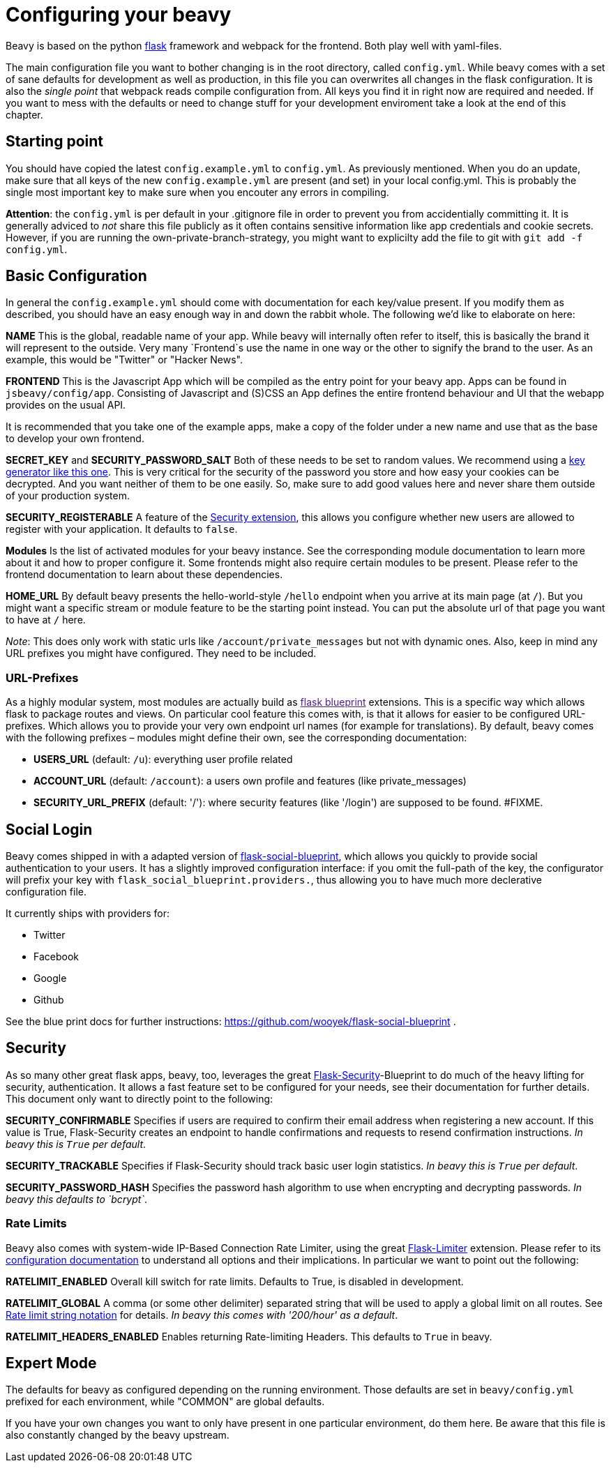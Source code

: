 = Configuring your beavy

Beavy is based on the python link:http://flask.pocoo.org/[flask] framework and webpack for the frontend. Both play well with yaml-files.

The main configuration file you want to bother changing is in the root directory, called `config.yml`. While beavy comes with a set of sane defaults for development as well as production, in this file you can overwrites all changes in the flask configuration. It is also the _single point_ that webpack reads compile configuration from. All keys you find it in right now are required and needed. If you want to mess with the defaults or need to change stuff for your development enviroment take a look at the end of this chapter.

== Starting point

You should have copied the latest `config.example.yml` to `config.yml`. As previously mentioned. When you do an update, make sure that all keys of the new `config.example.yml` are present (and set) in your local config.yml. This is probably the single most important key to make sure when you encouter any errors in compiling.

**Attention**: the `config.yml` is per default in your .gitignore file in order to prevent you from accidentially committing it. It is generally adviced to _not_ share this file publicly as it often contains sensitive information like app credentials and cookie secrets. However, if you are running the own-private-branch-strategy, you might want to explicilty add the file to git with `git add -f config.yml`.

== Basic Configuration

In general the `config.example.yml` should come with documentation for each key/value present. If you modify them as described, you should have an easy enough way in and down the rabbit whole. The following we'd like to elaborate on here:

**NAME**
This is the global, readable name of your app. While beavy will internally often refer to itself, this is basically the brand it will represent to the outside. Very many `Frontend`s use the name in one way or the other to signify the brand to the user. As an example, this would be "Twitter" or "Hacker News".

**FRONTEND**
This is the Javascript App which will be compiled as the entry point for your beavy app. Apps can be found in `jsbeavy/config/app`. Consisting of Javascript and (S)CSS an App defines the entire frontend behaviour and UI that the webapp provides on the usual API.

It is recommended that you take one of the example apps, make a copy of the folder under a new name and use that as the base to develop your own frontend.

**SECRET_KEY** and **SECURITY_PASSWORD_SALT**
Both of these needs to be set to random values. We recommend using a link:http://www.miniwebtool.com/django-secret-key-generator/[key generator like this one]. This is very critical for the security of the password you store and how easy your cookies can be decrypted. And you want neither of them to be one easily. So, make sure to add good values here and never share them outside of your production system.

**SECURITY_REGISTERABLE**
A feature of the link:#Security[Security extension], this allows you configure whether new users are allowed to register with your application. It defaults to `false`.

**Modules**
Is the list of activated modules for your beavy instance. See the corresponding module documentation to learn more about it and how to proper configure it. Some frontends might also require certain modules to be present. Please refer to the frontend documentation to learn about these dependencies.


**HOME_URL**
By default beavy presents the hello-world-style `/hello` endpoint when you arrive at its main page (at `/`). But you might want a specific stream or module feature to be the starting point instead. You can put the absolute url of that page you want to have at `/` here.

_Note_: This does only work with static urls like `/account/private_messages` but not with dynamic ones. Also, keep in mind any URL prefixes you might have configured. They need to be included.


=== URL-Prefixes

As a highly modular system, most modules are actually build as link:[flask blueprint] extensions. This is a specific way which allows flask to package routes and views. On particular cool feature this comes with, is that it allows for easier to be configured URL-prefixes. Which allows you to provide your very own endpoint url names (for example for translations). By default, beavy comes with the following prefixes – modules might define their own, see the corresponding documentation:


 - **USERS_URL** (default: `/u`): everything user profile related
 - **ACCOUNT_URL** (default: `/account`): a users own profile and features (like private_messages)
 - **SECURITY_URL_PREFIX** (default: '/'): where security features (like '/login') are supposed to be found. #FIXME.


== Social Login

Beavy comes shipped in with a adapted version of link:https://github.com/wooyek/flask-social-blueprint[flask-social-blueprint], which allows you quickly to provide social authentication to your users. It has a slightly improved configuration interface: if you omit the full-path of the key, the configurator will prefix your key with `flask_social_blueprint.providers.`, thus allowing you to have much more declerative configuration file.

It currently ships with providers for:

 - Twitter
 - Facebook
 - Google
 - Github

See the blue print docs for further instructions: https://github.com/wooyek/flask-social-blueprint .


== Security

As so many other great flask apps, beavy, too, leverages the great link:https://pythonhosted.org/Flask-Security/[Flask-Security]-Blueprint to do much of the heavy lifting for security, authentication. It allows a fast feature set to be configured for your needs, see their documentation for further details. This document only want to directly point to the following:

**SECURITY_CONFIRMABLE**
Specifies if users are required to confirm their email address when registering a new account. If this value is True, Flask-Security creates an endpoint to handle confirmations and requests to resend confirmation instructions. _In beavy this is `True` per default_.

**SECURITY_TRACKABLE**
Specifies if Flask-Security should track basic user login statistics. _In beavy this is `True` per default_.

**SECURITY_PASSWORD_HASH**
Specifies the password hash algorithm to use when encrypting and decrypting passwords. _In beavy this defaults to `bcrypt`_.

=== Rate Limits

Beavy also comes with system-wide IP-Based Connection Rate Limiter, using the great link:https://pypi.python.org/pypi/Flask-Limiter[Flask-Limiter] extension. Please refer to its link:https://flask-limiter.readthedocs.org/en/stable/#configuration[configuration documentation] to understand all options and their implications. In particular we want to point out the following:

**RATELIMIT_ENABLED**
Overall kill switch for rate limits. Defaults to True, is disabled in development.

**RATELIMIT_GLOBAL**
A comma (or some other delimiter) separated string that will be used to apply a global limit on all routes. See link:https://flask-limiter.readthedocs.org/en/stable/#ratelimit-string[Rate limit string notation] for details. _In beavy this comes with '200/hour' as a default_.

**RATELIMIT_HEADERS_ENABLED**
Enables returning Rate-limiting Headers. This defaults to `True` in beavy.


== Expert Mode

The defaults for beavy as configured depending on the running environment. Those defaults are set in `beavy/config.yml` prefixed for each environment, while "COMMON" are global defaults.

If you have your own changes you want to only have present in one particular environment, do them here. Be aware that this file is also constantly changed by the beavy upstream.
